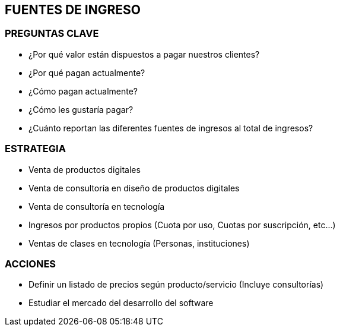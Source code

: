 ## FUENTES DE INGRESO

### PREGUNTAS CLAVE
* ¿Por qué valor están dispuestos a pagar nuestros clientes?
* ¿Por qué pagan actualmente?
* ¿Cómo pagan actualmente?
* ¿Cómo les gustaría pagar?
* ¿Cuánto reportan las diferentes fuentes de ingresos al total de ingresos?

### ESTRATEGIA
* Venta de productos digitales
* Venta de consultoría en diseño de productos digitales
* Venta de consultoría en tecnología
* Ingresos por productos propios (Cuota por uso, Cuotas por suscripción, etc…)
* Ventas de clases en tecnología (Personas, instituciones)

### ACCIONES
* Definir un listado de precios según producto/servicio (Incluye consultorías)
* Estudiar el mercado del desarrollo del software
